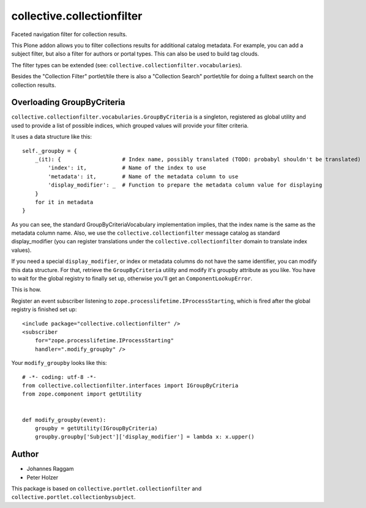 collective.collectionfilter
===========================

Faceted navigation filter for collection results.

This Plone addon allows you to filter collections results for additional catalog metadata.
For example, you can add a subject filter, but also a filter for authors or portal types.
This can also be used to build tag clouds.

The filter types can be extended (see: ``collective.collectionfilter.vocabularies``).

Besides the "Collection Filter" portlet/tile there is also a "Collection Search" portlet/tile for doing a fulltext search on the collection results.


Overloading GroupByCriteria
---------------------------

``collective.collectionfilter.vocabularies.GroupByCriteria`` is a singleton, registered as global utility and used to provide a list of possible indices, which grouped values will provide your filter criteria.

It uses a data structure like this::

    self._groupby = {
        _(it): {                   # Index name, possibly translated (TODO: probabyl shouldn't be translated)
            'index': it,           # Name of the index to use
            'metadata': it,        # Name of the metadata column to use
            'display_modifier': _  # Function to prepare the metadata column value for displaying
        }
        for it in metadata
    }

As you can see, the standard GroupByCriteriaVocabulary implementation implies, that the index name is the same as the metadata column name.
Also, we use the ``collective.collectionfilter`` message catalog as standard display_modifier (you can register translations under the ``collective.collectionfilter`` domain to translate index values).

If you need a special ``display_modifier``, or index or metadata columns do not have the same identifier, you can modify this data structure.
For that, retrieve the ``GroupByCriteria`` utility and modify it's groupby attribute as you like.
You have to wait for the global registry to finally set up, otherwise you'll get an ``ComponentLookupError``.

This is how.

Register an event subscriber listening to ``zope.processlifetime.IProcessStarting``, which is fired after the global registry is finished set up::

    <include package="collective.collectionfilter" />
    <subscriber
        for="zope.processlifetime.IProcessStarting"
        handler=".modify_groupby" />

Your ``modify_groupby`` looks like this::

    # -*- coding: utf-8 -*-
    from collective.collectionfilter.interfaces import IGroupByCriteria
    from zope.component import getUtility


    def modify_groupby(event):
        groupby = getUtility(IGroupByCriteria)
        groupby.groupby['Subject']['display_modifier'] = lambda x: x.upper()


Author
------

- Johannes Raggam
- Peter Holzer

This package is based on ``collective.portlet.collectionfilter`` and ``collective.portlet.collectionbysubject``.
